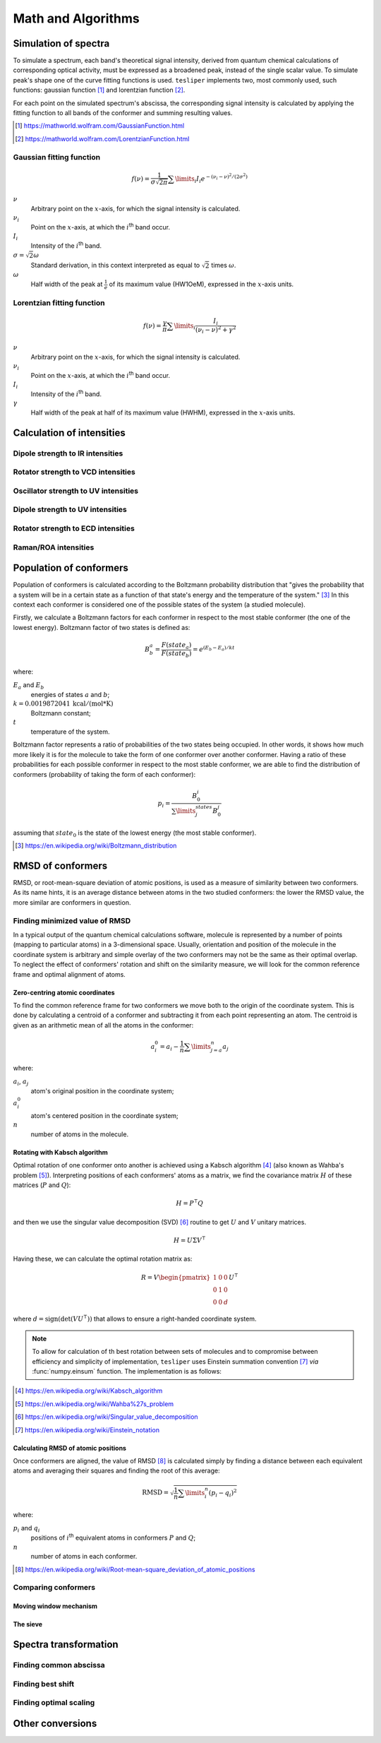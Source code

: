 Math and Algorithms
===================

.. |ith| replace:: :math:`i`:superscript:`th`

Simulation of spectra
---------------------

To simulate a spectrum, each band's theoretical signal intensity, derived from quantum
chemical calculations of corresponding optical activity, must be expressed as a
broadened peak, instead of the single scalar value. To simulate peak's shape one of the
curve fitting functions is used. ``tesliper`` implements two, most commonly used, such
functions: gaussian function [#gaussian]_ and lorentzian function [#lorentzian]_.

For each point on the simulated spectrum's abscissa, the corresponding signal intensity
is calculated by applying the fitting function to all bands of the conformer and summing
resulting values.

.. [#gaussian] https://mathworld.wolfram.com/GaussianFunction.html
.. [#lorentzian] https://mathworld.wolfram.com/LorentzianFunction.html

Gaussian fitting function
'''''''''''''''''''''''''

.. math::

    f(\nu) = \frac{1}{\sigma\sqrt{2\pi}}\sum\limits_i I_i e^{
        -(\nu_i - \nu)^2 / (2\sigma^2)
    }

:math:`\nu`
    Arbitrary point on the :math:`x`-axis, for which the signal intensity is calculated.
:math:`\nu_i`
    Point on the :math:`x`-axis, at which the |ith| band occur.
:math:`I_i`
    Intensity of the |ith| band.
:math:`\sigma = \sqrt{2}\omega`
    Standard derivation, in this context interpreted as equal to :math:`\sqrt{2}`
    times :math:`\omega`.
:math:`\omega`
    Half width of the peak at :math:`\frac{1}{e}` of its maximum value (HW1OeM),
    expressed in the :math:`x`-axis units.

Lorentzian fitting function
'''''''''''''''''''''''''''

.. math::

    f(\nu) = \frac{\gamma}{\pi}\sum\limits_i\frac{I_i}{(\nu_i - \nu)^2 + \gamma^2}

:math:`\nu`
    Arbitrary point on the :math:`x`-axis, for which the signal intensity is calculated.
:math:`\nu_i`
    Point on the :math:`x`-axis, at which the |ith| band occur.
:math:`I_i`
    Intensity of the |ith| band.
:math:`\gamma`
    Half width of the peak at half of its maximum value (HWHM),
    expressed in the :math:`x`-axis units.

Calculation of intensities
--------------------------

Dipole strength to IR intensities
'''''''''''''''''''''''''''''''''

Rotator strength to VCD intensities
'''''''''''''''''''''''''''''''''''

Oscillator strength to UV intensities
'''''''''''''''''''''''''''''''''''''

Dipole strength to UV intensities
'''''''''''''''''''''''''''''''''

Rotator strength to ECD intensities
'''''''''''''''''''''''''''''''''''

Raman/ROA intensities
'''''''''''''''''''''


Population of conformers
------------------------

Population of conformers is calculated according to the Boltzmann probability
distribution that "gives the probability that a system will be in a certain state as a
function of that state's energy and the temperature of the system." [#boltzmann]_ In
this context each conformer is considered one of the possible states of the system (a
studied molecule).

Firstly, we calculate a Boltzmann factors for each conformer in respect to the most
stable conformer (the one of the lowest energy). Boltzmann factor of two states is
defined as:

.. math::

    B^a_b = \frac{F(state_a)}{F(state_b)} = e^{(E_b - E_a)/kt}

where:

:math:`E_a` and :math:`E_b`
    energies of states :math:`a` and :math:`b`;
:math:`k = 0.0019872041 \: \mathrm{kcal/(mol*K)}`
    Boltzmann constant;
:math:`t` 
    temperature of the system.

Boltzmann factor represents a ratio of probabilities of the two states being occupied.
In other words, it shows how much more likely it is for the molecule to take the form of
one conformer over another conformer. Having a ratio of these probabilities for each
possible conformer in respect to the most stable conformer, we are able to find the
distribution of conformers (probability of taking the form of each conformer):

.. math::

    p_i = \frac{B_0^i}{\sum\limits_j^{states}B_0^j}

assuming that :math:`state_0` is the state of the lowest energy (the most stable
conformer).

.. [#boltzmann] https://en.wikipedia.org/wiki/Boltzmann_distribution

RMSD of conformers
------------------

RMSD, or root-mean-square deviation of atomic positions, is used as a measure of
similarity between two conformers. As its name hints, it is an average distance between
atoms in the two studied conformers: the lower the RMSD value, the more similar are
conformers in question.

Finding minimized value of RMSD
'''''''''''''''''''''''''''''''

In a typical output of the quantum chemical calculations software, molecule is
represented by a number of points (mapping to particular atoms) in a 3-dimensional
space. Usually, orientation and position of the molecule in the coordinate system is
arbitrary and simple overlay of the two conformers may not be the same as their optimal
overlap. To neglect the effect of conformers' rotation and shift on the similarity
measure, we will look for the common reference frame and optimal alignment of atoms.

Zero-centring atomic coordinates
""""""""""""""""""""""""""""""""

To find the common reference frame for two conformers we move both to the origin of the
coordinate system. This is done by calculating a centroid of a conformer and subtracting
it from each point representing an atom. The centroid is given as an arithmetic mean
of all the atoms in the conformer:

.. math::

    a^0_i = a_i - \frac{1}{n}\sum\limits_{j=a}^{n}a_j

where:

:math:`a_i`, :math:`a_j`
    atom's original position in the coordinate system;
:math:`a^0_i`
    atom's centered position in the coordinate system;
:math:`n`
    number of atoms in the molecule.

Rotating with Kabsch algorithm
""""""""""""""""""""""""""""""

Optimal rotation of one conformer onto another is achieved using a Kabsch algorithm
[#kabsch]_ (also known as Wahba's problem [#wanba]_). Interpreting positions of each
conformers' atoms as a matrix, we find the covariance matrix :math:`H` of these
matrices (:math:`P` and :math:`Q`):

.. math::

    H = P^\intercal Q

and then we use the singular value decomposition (SVD) [#svd]_ routine to get :math:`U`
and :math:`V` unitary matrices.

.. math::

    H = U \Sigma V ^\intercal

Having these, we can calculate the optimal rotation matrix as:

.. math::

    R = V \begin{pmatrix}1 & 0 & 0 \\ 0 & 1 & 0 \\ 0 & 0 & d\end{pmatrix} U ^\intercal

where :math:`d = \mathrm{sign}(\mathrm{det}(VU^\intercal))` that allows to ensure a
right-handed coordinate system.

.. note::

    To allow for calculation of th best rotation between sets of molecules and to
    compromise between efficiency and simplicity of implementation, ``tesliper`` uses
    Einstein summation convention [#einsum]_ *via* :func:`numpy.einsum` function. The
    implementation is as follows:

    .. literalinclude:: ..\..\tesliper\datawork\geometry.py
        :language: python
        :pyobject: kabsch_rotate
        :lines: 1-11,23,25-
        :emphasize-lines: 19,32

.. [#kabsch] https://en.wikipedia.org/wiki/Kabsch_algorithm
.. [#wanba] https://en.wikipedia.org/wiki/Wahba%27s_problem
.. [#svd] https://en.wikipedia.org/wiki/Singular_value_decomposition
.. [#einsum] https://en.wikipedia.org/wiki/Einstein_notation

Calculating RMSD of atomic positions
""""""""""""""""""""""""""""""""""""

Once conformers are aligned, the value of RMSD [#rmsd]_ is calculated simply by finding
a distance between each equivalent atoms and averaging their squares and finding the
root of this average:

.. math::

    \mathrm{RMSD} = \sqrt{\frac{1}{n}\sum\limits_i^n(p_i - q_i)^2}

where:

:math:`p_i` and :math:`q_i`
    positions of |ith| equivalent atoms in conformers :math:`P` and :math:`Q`;
:math:`n`
    number of atoms in each conformer.

.. [#rmsd] https://en.wikipedia.org/wiki/Root-mean-square_deviation_of_atomic_positions

Comparing conformers
''''''''''''''''''''

Moving window mechanism
"""""""""""""""""""""""

The sieve
"""""""""


Spectra transformation
----------------------

Finding common abscissa
'''''''''''''''''''''''

Finding best shift
''''''''''''''''''

Finding optimal scaling
'''''''''''''''''''''''


Other conversions
-----------------
